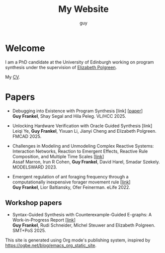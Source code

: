 #+TITLE: My Website
#+AUTHOR: guy

* Welcome

I am a PhD candidate at the University of Edinburgh working on program synthesis under the supervision of [[https://polgreen.github.io/][Elizabeth Polgreen]].

My [[file:cv.org][CV]].


* Papers

- Debugging into Existence with Program Synthesis [link] [[[file:../papers/desynt.pdf][paper]]] \\
  *Guy Frankel*, Shay Segal and Hila Peleg. VL/HCC 2025.


- Unlocking Hardware Verification with Oracle Guided Synthesis [link] \\
  Leiqi Ye, *Guy Frankel*, Yixuan Li, Jianyi Cheng and Elizabeth Polgreen. FMCAD 2025.


- Challenges in Modeling and Unmodeling Complex Reactive Systems: Interaction Networks, Reaction to Emergent Effects, Reactive Rule Composition, and Multiple Time Scales [[[https://link.springer.com/chapter/10.1007/978-3-031-66339-0_7][link]]] \\
  Assaf Marron, Irun R Cohen, *Guy Frankel*, David Harel, Smadar Szekely. MODELSWARD 2023.


- Emergent regulation of ant foraging frequency through a computationally inexpensive forager movement rule [[[https://elifesciences.org/articles/77659.pdf][link]]] \\
  *Guy Frankel*, Lior Baltiansky, Ofer Feinerman. eLife 2022.


** Workshop papers
- Syntax-Guided Synthesis with Counterexample-Guided E-graphs: A Work-in-Progress Report [[[https://ceur-ws.org/Vol-4008/SMT_paper11.pdf][link]]] \\
  *Guy Frankel*, Rudi Schneider, Michel Steuwer and Elizabeth Polgreen. SMT+PoS 2025.

This site is generated using Org mode's publishing system, inspired by
https://ogbe.net/blog/emacs_org_static_site.
